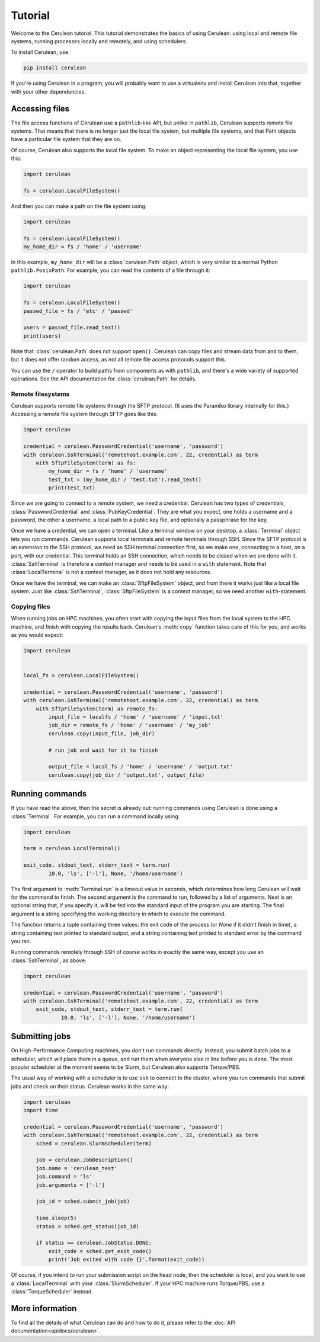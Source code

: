 ========
Tutorial
========

Welcome to the Cerulean tutorial. This tutorial demonstrates the basics of using
Cerulean: using local and remote file systems, running processes locally and
remotely, and using schedulers.

To install Cerulean, use

.. code-block:: bash

  pip install cerulean

If you're using Cerulean in a program, you will probably want to use a
virtualenv and install Cerulean into that, together with your other
dependencies.


Accessing files
===============

The file access functions of Cerulean use a ``pathlib``-like API, but unlike in
``pathlib``, Cerulean supports remote file systems. That means that there is no
longer just the local file system, but multiple file systems, and that Path
objects have a particular file system that they are on.

Of course, Cerulean also supports the local file system. To make an object
representing the local file system, you use this:

.. code-block:: python

  import cerulean

  fs = cerulean.LocalFileSystem()

And then you can make a path on the file system using:

.. code-block:: python

  import cerulean

  fs = cerulean.LocalFileSystem()
  my_home_dir = fs / 'home' / 'username'

In this example, ``my_home_dir`` will be a :class:`cerulean.Path` object,
which is very similar to a normal Python ``pathlib.PosixPath``. For example, you
can read the contents of a file through it:

.. code-block:: python

  import cerulean

  fs = cerulean.LocalFileSystem()
  passwd_file = fs / 'etc' / 'passwd'

  users = passwd_file.read_text()
  print(users)

Note that :class:`cerulean.Path` does not support ``open()``. Cerulean can copy
files and stream data from and to them, but it does not offer random access, as
not all remote file access protocols support this.

You can use the ``/`` operator to build paths from components as with
``pathlib``, and there's a wide variety of supported operations. See the API
documentation for :class:`cerulean.Path` for details.

Remote filesystems
------------------

Cerulean supports remote file systems through the SFTP protocol. (It uses the
Paramiko library internally for this.) Accessing a remote file system through
SFTP goes like this:

.. code-block:: python

  import cerulean

  credential = cerulean.PasswordCredential('username', 'password')
  with cerulean.SshTerminal('remotehost.example.com', 22, credential) as term
      with SftpFileSystem(term) as fs:
          my_home_dir = fs / 'home' / 'username'
          test_txt = (my_home_dir / 'test.txt').read_text()
          print(test_txt)

Since we are going to connect to a remote system, we need a credential.
Cerulean has two types of credentials, :class:`PasswordCredential` and
:class:`PubKeyCredential`. They are what you expect, one holds a username and
a password, the other a username, a local path to a public key file, and
optionally a passphrase for the key.

Once we have a credential, we can open a terminal. Like a terminal window on
your desktop, a :class:`Terminal` object lets you run commands. Cerulean
supports local terminals and remote terminals through SSH. Since the SFTP
protocol is an extension to the SSH protocol, we need an SSH terminal connection
first, so we make one, connecting to a host, on a port, with our credential.
This terminal holds an SSH connection, which needs to be closed when we are done
with it. :class:`SshTerminal` is therefore a context manager and needs to be
used in a ``with`` statement. Note that :class:`LocalTerminal` is not a context
manager, as it does not hold any resources.

Once we have the terminal, we can make an :class:`SftpFileSystem` object, and
from there it works just like a local file system. Just like
:class:`SshTerminal`, :class:`SftpFileSystem` is a context manager, so we need
another ``with``-statement.

Copying files
-------------

When running jobs on HPC machines, you often start with copying the input files
from the local system to the HPC machine, and finish with copying the results
back. Cerulean's :meth:`copy` function takes care of this for you, and works as
you would expect:

.. code-block:: python

  import cerulean


  local_fs = cerulean.LocalFileSystem()

  credential = cerulean.PasswordCredential('username', 'password')
  with cerulean.SshTerminal('remotehost.example.com', 22, credential) as term
      with SftpFileSystem(term) as remote_fs:
          input_file = localfs / 'home' / 'username' / 'input.txt'
          job_dir = remote_fs / 'home' / 'username' / 'my_job'
          cerulean.copy(input_file, job_dir)

          # run job and wait for it to finish

          output_file = local_fs / 'home' / 'username' / 'output.txt'
          cerulean.copy(job_dir / 'output.txt', output_file)

Running commands
================

If you have read the above, then the secret is already out: running commands
using Cerulean is done using a :class:`Terminal`. For example, you can run a
command locally using:

.. code-block:: python

  import cerulean

  term = cerulean.LocalTerminal()

  exit_code, stdout_text, stderr_text = term.run(
          10.0, 'ls', ['-l'], None, '/home/username')

The first argument to :meth:`Terminal.run` is a timeout value in seconds,
which determines how long Cerulean will wait for the command to finish. The
second argument is the command to run, followed by a list of arguments. Next is
an optional string that, if you specify it, will be fed into the standard input
of the program you are starting. The final argument is a string specifying the
working directory in which to execute the command.

The function returns a tuple containing three values: the exit code of the
process (or `None` if it didn't finish in time), a string containing text
printed to standard output, and a string containing text printed to standard
error by the command you ran.

Running commands remotely through SSH of course works in exactly the same way,
except you use an :class:`SshTerminal`, as above:

.. code-block:: python

  import cerulean

  credential = cerulean.PasswordCredential('username', 'password')
  with cerulean.SshTerminal('remotehost.example.com', 22, credential) as term
      exit_code, stdout_text, stderr_text = term.run(
              10.0, 'ls', ['-l'], None, '/home/username')


Submitting jobs
===============

On High-Performance Computing machines, you don't run commands directly.
Instead, you submit batch jobs to a scheduler, which will place them in a queue,
and run them when everyone else in line before you is done. The most popular
scheduler at the moment seems to be Slurm, but Cerulean also supports
Torque/PBS.

The usual way of working with a scheduler is to use ``ssh`` to connect to the
cluster, where you run commands that submit jobs and check on their status.
Cerulean works in the same way:

.. code-block:: python

  import cerulean
  import time

  credential = cerulean.PasswordCredential('username', 'password')
  with cerulean.SshTerminal('remotehost.example.com', 22, credential) as term
      sched = cerulean.SlurmScheduler(term)

      job = cerulean.JobDescription()
      job.name = 'cerulean_test'
      job.command = 'ls'
      job.arguments = ['-l']

      job_id = sched.submit_job(job)

      time.sleep(5)
      status = sched.get_status(job_id)

      if status == cerulean.JobStatus.DONE:
          exit_code = sched.get_exit_code()
          print('Job exited with code {}'.format(exit_code))

Of course, if you intend to run your submission script on the head node, then
the scheduler is local, and you want to use a :class:`LocalTerminal` with your
:class:`SlurmScheduler`. If your HPC machine runs Torque/PBS, use a
:class:`TorqueScheduler` instead.


More information
================

To find all the details of what Cerulean can do and how to do it, please refer
to the :doc:`API documentation<apidocs/cerulean>`.
